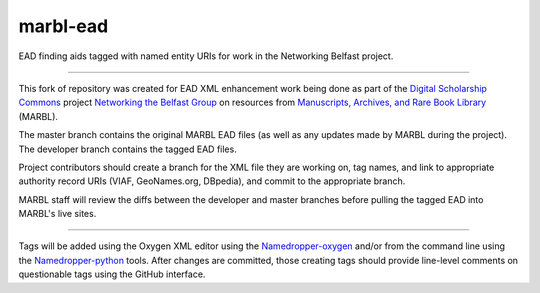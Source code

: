 marbl-ead
=======

EAD finding aids tagged with named entity URIs for work in the Networking Belfast project.


-----

This fork of repository was created for EAD XML enhancement work being done 
as part of the `Digital Scholarship Commons`_ project `Networking the Belfast Group`_ on resources from 
`Manuscripts, Archives, and Rare Book Library`_ (MARBL).

.. _Digital Scholarship Commons: http://disc.library.emory.edu/
.. _Networking the Belfast Group: http://web.library.emory.edu/disc/projects/networking-belfast-group
.. _Manuscripts, Archives, and Rare Book Library: http://marbl.library.emory.edu

The master branch contains the original MARBL EAD files (as well as any updates made by MARBL during the project). 
The developer branch contains the tagged EAD files. 

Project contributors should create a branch for the XML file they are working on, tag names, and link to 
appropriate authority record URIs (VIAF, GeoNames.org, DBpedia), and commit to the appropriate branch. 

MARBL staff will review the diffs between the developer and master branches before pulling the tagged EAD into MARBL's live sites.

-----

Tags will be added using the Oxygen XML editor using the `Namedropper-oxygen`_ and/or from the command line
using the `Namedropper-python`_ tools. After changes are committed, those creating tags should provide
line-level comments on questionable tags using the GitHub interface.

.. _Namedropper-oxygen: https://github.com/emory-libraries-disc/namedropper-oxygen
.. _Namedropper-python: https://github.com/emory-libraries-disc/namedropper-py
